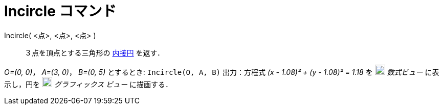= Incircle コマンド
ifdef::env-github[:imagesdir: /ja/modules/ROOT/assets/images]

Incircle( <点>, <点>, <点> )::
  ３点を頂点とする三角形の
  http://en.wikipedia.org/wiki/ja:%E4%B8%89%E8%A7%92%E5%BD%A2%E3%81%AE%E5%86%85%E6%8E%A5%E5%86%86%E3%81%A8%E5%82%8D%E6%8E%A5%E5%86%86[内接円]
  を返す．

[EXAMPLE]
====

_O=(0, 0)_， _A=(3, 0)_， _B=(0, 5)_ とするとき: `++Incircle(O, A, B)++` 出力：方程式 _(x - 1.08)² + (y - 1.08)² = 1.18_
を image:20px-Menu_view_algebra.svg.png[Menu view algebra.svg,width=20,height=20] _数式ビュー_ に表示し，円を
image:20px-Menu_view_graphics.svg.png[Menu view graphics.svg,width=20,height=20] _グラフィックス ビュー_ に描画する．

====
